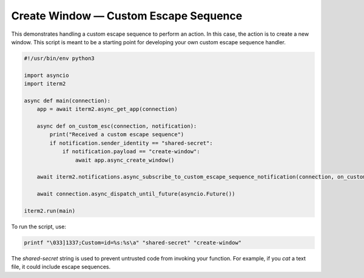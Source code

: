 Create Window — Custom Escape Sequence
======================================

This demonstrates handling a custom escape sequence to perform an action. In
this case, the action is to create a new window. This script is meant to be a
starting point for developing your own custom escape sequence handler.

.. code-block:: python

    #!/usr/bin/env python3

    import asyncio
    import iterm2

    async def main(connection):
	app = await iterm2.async_get_app(connection)

	async def on_custom_esc(connection, notification):
	    print("Received a custom escape sequence")
	    if notification.sender_identity == "shared-secret":
		if notification.payload == "create-window":
		    await app.async_create_window()

	await iterm2.notifications.async_subscribe_to_custom_escape_sequence_notification(connection, on_custom_esc)

	await connection.async_dispatch_until_future(asyncio.Future())

    iterm2.run(main)

To run the script, use:

.. code-block:: bash

    printf "\033]1337;Custom=id=%s:%s\a" "shared-secret" "create-window"

The *shared-secret* string is used to prevent untrusted code from invoking your
function. For example, if you `cat` a text file, it could include escape
sequences.
